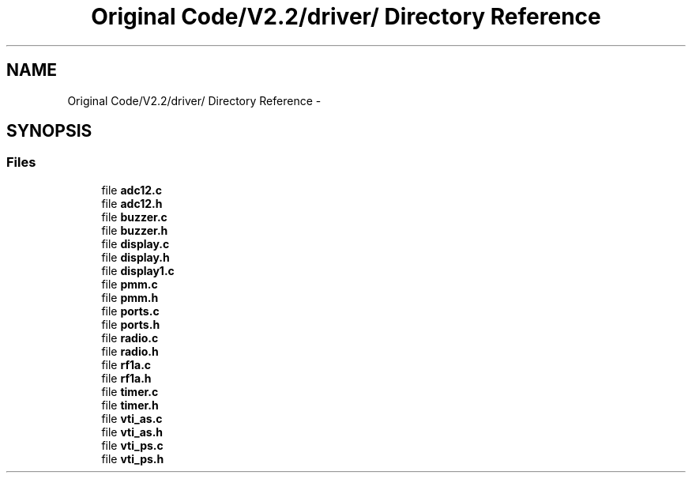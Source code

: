 .TH "Original Code/V2.2/driver/ Directory Reference" 3 "Sun Jun 16 2013" "Version VER 0.0" "Chronos Ti - Original Firmware" \" -*- nroff -*-
.ad l
.nh
.SH NAME
Original Code/V2.2/driver/ Directory Reference \- 
.SH SYNOPSIS
.br
.PP
.SS "Files"

.in +1c
.ti -1c
.RI "file \fBadc12\&.c\fP"
.br
.ti -1c
.RI "file \fBadc12\&.h\fP"
.br
.ti -1c
.RI "file \fBbuzzer\&.c\fP"
.br
.ti -1c
.RI "file \fBbuzzer\&.h\fP"
.br
.ti -1c
.RI "file \fBdisplay\&.c\fP"
.br
.ti -1c
.RI "file \fBdisplay\&.h\fP"
.br
.ti -1c
.RI "file \fBdisplay1\&.c\fP"
.br
.ti -1c
.RI "file \fBpmm\&.c\fP"
.br
.ti -1c
.RI "file \fBpmm\&.h\fP"
.br
.ti -1c
.RI "file \fBports\&.c\fP"
.br
.ti -1c
.RI "file \fBports\&.h\fP"
.br
.ti -1c
.RI "file \fBradio\&.c\fP"
.br
.ti -1c
.RI "file \fBradio\&.h\fP"
.br
.ti -1c
.RI "file \fBrf1a\&.c\fP"
.br
.ti -1c
.RI "file \fBrf1a\&.h\fP"
.br
.ti -1c
.RI "file \fBtimer\&.c\fP"
.br
.ti -1c
.RI "file \fBtimer\&.h\fP"
.br
.ti -1c
.RI "file \fBvti_as\&.c\fP"
.br
.ti -1c
.RI "file \fBvti_as\&.h\fP"
.br
.ti -1c
.RI "file \fBvti_ps\&.c\fP"
.br
.ti -1c
.RI "file \fBvti_ps\&.h\fP"
.br
.in -1c
